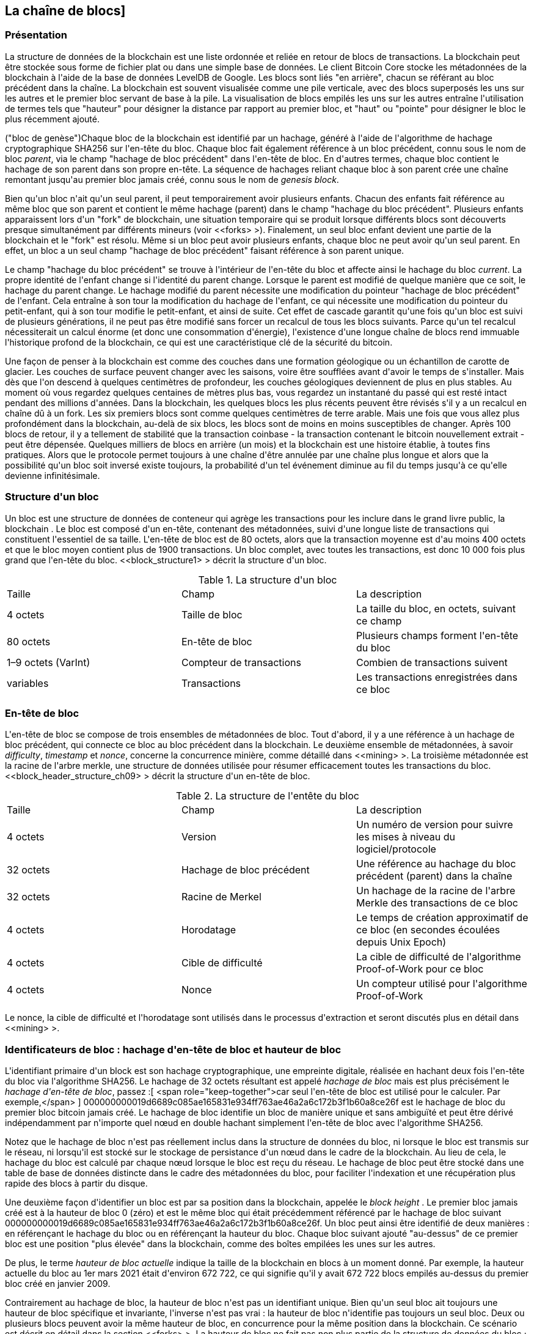 [[blockchain]]
== La cha&icirc;ne de blocs]

=== Présentation

(((&quot;blockchain (the)&quot;, &quot;overview of&quot;))) La structure de données de la blockchain est une liste ordonnée et reliée en retour de blocs de transactions. La blockchain peut être stockée sous forme de fichier plat ou dans une simple base de données. Le client Bitcoin Core stocke les métadonnées de la blockchain à l&#39;aide de la base de données LevelDB de Google. Les blocs sont liés &quot;en arrière&quot;, chacun se référant au bloc précédent dans la chaîne. (((&quot;blocks&quot;, &quot;block height&quot;)))La blockchain est souvent visualisée comme une pile verticale, avec des blocs superposés les uns sur les autres et le premier bloc servant de base à la pile. La visualisation de blocs empilés les uns sur les autres entraîne l&#39;utilisation de termes tels que &quot;hauteur&quot; pour désigner la distance par rapport au premier bloc, et &quot;haut&quot; ou &quot;pointe&quot; pour désigner le bloc le plus récemment ajouté.

(((&quot;blocs&quot;, &quot;hachage de bloc&quot;)))(((&quot;blocs&quot;, &quot;bloc de genèse&quot;)))(((&quot;blocs&quot;, &quot;blocs parents&quot;)))(((&quot;bloc de genèse&quot;) ))(((&quot;blocs parents&quot;)))Chaque bloc de la blockchain est identifié par un hachage, généré à l&#39;aide de l&#39;algorithme de hachage cryptographique SHA256 sur l&#39;en-tête du bloc. Chaque bloc fait également référence à un bloc précédent, connu sous le nom de bloc _parent_, via le champ &quot;hachage de bloc précédent&quot; dans l&#39;en-tête de bloc. En d&#39;autres termes, chaque bloc contient le hachage de son parent dans son propre en-tête. La séquence de hachages reliant chaque bloc à son parent crée une chaîne remontant jusqu&#39;au premier bloc jamais créé, connu sous le nom de _genesis block_.

Bien qu&#39;un bloc n&#39;ait qu&#39;un seul parent, il peut temporairement avoir plusieurs enfants. Chacun des enfants fait référence au même bloc que son parent et contient le même hachage (parent) dans le champ &quot;hachage du bloc précédent&quot;. Plusieurs enfants apparaissent lors d&#39;un &quot;fork&quot; de blockchain, une situation temporaire qui se produit lorsque différents blocs sont découverts presque simultanément par différents mineurs (voir &lt;<forks> &gt;). Finalement, un seul bloc enfant devient une partie de la blockchain et le &quot;fork&quot; est résolu. Même si un bloc peut avoir plusieurs enfants, chaque bloc ne peut avoir qu&#39;un seul parent. En effet, un bloc a un seul champ &quot;hachage de bloc précédent&quot; faisant référence à son parent unique.

Le champ &quot;hachage du bloc précédent&quot; se trouve à l&#39;intérieur de l&#39;en-tête du bloc et affecte ainsi le hachage du bloc _current_. La propre identité de l&#39;enfant change si l&#39;identité du parent change. Lorsque le parent est modifié de quelque manière que ce soit, le hachage du parent change. Le hachage modifié du parent nécessite une modification du pointeur &quot;hachage de bloc précédent&quot; de l&#39;enfant. Cela entraîne à son tour la modification du hachage de l&#39;enfant, ce qui nécessite une modification du pointeur du petit-enfant, qui à son tour modifie le petit-enfant, et ainsi de suite. Cet effet de cascade garantit qu&#39;une fois qu&#39;un bloc est suivi de plusieurs générations, il ne peut pas être modifié sans forcer un recalcul de tous les blocs suivants. Parce qu&#39;un tel recalcul nécessiterait un calcul énorme (et donc une consommation d&#39;énergie), l&#39;existence d&#39;une longue chaîne de blocs rend immuable l&#39;historique profond de la blockchain, ce qui est une caractéristique clé de la sécurité du bitcoin.

Une façon de penser à la blockchain est comme des couches dans une formation géologique ou un échantillon de carotte de glacier. Les couches de surface peuvent changer avec les saisons, voire être soufflées avant d&#39;avoir le temps de s&#39;installer. Mais dès que l&#39;on descend à quelques centimètres de profondeur, les couches géologiques deviennent de plus en plus stables. Au moment où vous regardez quelques centaines de mètres plus bas, vous regardez un instantané du passé qui est resté intact pendant des millions d&#39;années. Dans la blockchain, les quelques blocs les plus récents peuvent être révisés s&#39;il y a un recalcul en chaîne dû à un fork. Les six premiers blocs sont comme quelques centimètres de terre arable. Mais une fois que vous allez plus profondément dans la blockchain, au-delà de six blocs, les blocs sont de moins en moins susceptibles de changer. (((&quot;transactions&quot;, &quot;coinbase transactions&quot;)))(((&quot;coinbase transactions&quot;)))Après 100 blocs de retour, il y a tellement de stabilité que la transaction coinbase - la transaction contenant le bitcoin nouvellement extrait - peut être dépensée. Quelques milliers de blocs en arrière (un mois) et la blockchain est une histoire établie, à toutes fins pratiques. Alors que le protocole permet toujours à une chaîne d&#39;être annulée par une chaîne plus longue et alors que la possibilité qu&#39;un bloc soit inversé existe toujours, la probabilité d&#39;un tel événement diminue au fil du temps jusqu&#39;à ce qu&#39;elle devienne infinitésimale.

=== Structure d&#39;un bloc

(((&quot;blocs&quot;, &quot;structure de&quot;)))(((&quot;blockchain (la)&quot;, &quot;structure de bloc&quot;))) Un bloc est une structure de données de conteneur qui agrège les transactions pour les inclure dans le grand livre public, la blockchain . Le bloc est composé d&#39;un en-tête, contenant des métadonnées, suivi d&#39;une longue liste de transactions qui constituent l&#39;essentiel de sa taille. L&#39;en-tête de bloc est de 80 octets, alors que la transaction moyenne est d&#39;au moins 400 octets et que le bloc moyen contient plus de 1900 transactions. Un bloc complet, avec toutes les transactions, est donc 10 000 fois plus grand que l&#39;en-tête du bloc. &lt;<block_structure1> &gt; décrit la structure d&#39;un bloc.

[[block_structure1]]
[role=&quot;pagebreak-before&quot;]
.La structure d&#39;un bloc
[options=&quot;en-tête&quot;]
|=======
|Taille| Champ | La description
| 4 octets | Taille de bloc | La taille du bloc, en octets, suivant ce champ
| 80 octets | En-tête de bloc | Plusieurs champs forment l&#39;en-tête du bloc
| 1–9 octets (VarInt) | Compteur de transactions | Combien de transactions suivent
| variables | Transactions | Les transactions enregistrées dans ce bloc
|=======

[[block_header]]
=== En-tête de bloc

(((&quot;blocks&quot;, &quot;headers&quot;)))(((&quot;blockchain (the)&quot;, &quot;block headers&quot;)))(((&quot;headers&quot;)))L&#39;en-tête de bloc se compose de trois ensembles de métadonnées de bloc. Tout d&#39;abord, il y a une référence à un hachage de bloc précédent, qui connecte ce bloc au bloc précédent dans la blockchain. Le deuxième ensemble de métadonnées, à savoir _difficulty_, _timestamp_ et _nonce_, concerne la concurrence minière, comme détaillé dans &lt;<mining> &gt;. La troisième métadonnée est la racine de l&#39;arbre merkle, une structure de données utilisée pour résumer efficacement toutes les transactions du bloc. &lt;<block_header_structure_ch09> &gt; décrit la structure d&#39;un en-tête de bloc.


[[block_header_structure_ch09]]
.La structure de l&#39;entête du bloc
[options=&quot;en-tête&quot;]
|=======
|Taille| Champ | La description
| 4 octets | Version | Un numéro de version pour suivre les mises à niveau du logiciel/protocole
| 32 octets | Hachage de bloc précédent | Une référence au hachage du bloc précédent (parent) dans la chaîne
| 32 octets | Racine de Merkel | Un hachage de la racine de l&#39;arbre Merkle des transactions de ce bloc
| 4 octets | Horodatage | Le temps de création approximatif de ce bloc (en secondes écoulées depuis Unix Epoch)
| 4 octets | Cible de difficulté | La cible de difficulté de l&#39;algorithme Proof-of-Work pour ce bloc
| 4 octets | Nonce | Un compteur utilisé pour l&#39;algorithme Proof-of-Work
|=======

Le nonce, la cible de difficulté et l&#39;horodatage sont utilisés dans le processus d&#39;extraction et seront discutés plus en détail dans &lt;<mining> &gt;.

[[block_hash]]
=== Identificateurs de bloc : hachage d&#39;en-tête de bloc et hauteur de bloc

(((&quot;blockchain (the)&quot;, &quot;block identifiers&quot;)))(((&quot;blocks&quot;, &quot;block height&quot;)))(((&quot;blocks&quot;, &quot;block hash&quot;)))L&#39;identifiant primaire d&#39;un block est son hachage cryptographique, une empreinte digitale, réalisée en hachant deux fois l&#39;en-tête du bloc via l&#39;algorithme SHA256. Le hachage de 32 octets résultant est appelé _hachage de bloc_ mais est plus précisément le _hachage d&#39;en-tête de bloc_, passez :[ <span role="keep-together">car seul l&#39;en-tête de bloc est utilisé pour le calculer. Par exemple,</span> ] +000000000019d6689c085ae165831e934ff763ae46a2a6c172b3f1b60a8ce26f+ est le hachage de bloc du premier bloc bitcoin jamais créé. Le hachage de bloc identifie un bloc de manière unique et sans ambiguïté et peut être dérivé indépendamment par n&#39;importe quel nœud en double hachant simplement l&#39;en-tête de bloc avec l&#39;algorithme SHA256.

Notez que le hachage de bloc n&#39;est pas réellement inclus dans la structure de données du bloc, ni lorsque le bloc est transmis sur le réseau, ni lorsqu&#39;il est stocké sur le stockage de persistance d&#39;un nœud dans le cadre de la blockchain. Au lieu de cela, le hachage du bloc est calculé par chaque nœud lorsque le bloc est reçu du réseau. Le hachage de bloc peut être stocké dans une table de base de données distincte dans le cadre des métadonnées du bloc, pour faciliter l&#39;indexation et une récupération plus rapide des blocs à partir du disque.

Une deuxième façon d&#39;identifier un bloc est par sa position dans la blockchain, appelée le pass:[ <span role="keep-together"><em>block height</em> . Le premier bloc jamais créé est à la hauteur de bloc 0 (zéro) et est le</span> ] pass:[ <span role="keep-together">même bloc qui était précédemment référencé par le hachage de bloc suivant</span> ] +000000000019d6689c085ae165831e934ff763ae46a2a6c172b3f1b60a8ce26f+. Un bloc peut ainsi être identifié de deux manières : en référençant le hachage du bloc ou en référençant la hauteur du bloc. Chaque bloc suivant ajouté &quot;au-dessus&quot; de ce premier bloc est une position &quot;plus élevée&quot; dans la blockchain, comme des boîtes empilées les unes sur les autres.

De plus, le terme _hauteur de bloc actuelle_ indique la taille de la blockchain en blocs à un moment donné. Par exemple, la hauteur actuelle du bloc au 1er mars 2021 était d&#39;environ 672 722, ce qui signifie qu&#39;il y avait 672 722 blocs empilés au-dessus du premier bloc créé en janvier 2009.

Contrairement au hachage de bloc, la hauteur de bloc n&#39;est pas un identifiant unique. Bien qu&#39;un seul bloc ait toujours une hauteur de bloc spécifique et invariante, l&#39;inverse n&#39;est pas vrai : la hauteur de bloc n&#39;identifie pas toujours un seul bloc. Deux ou plusieurs blocs peuvent avoir la même hauteur de bloc, en concurrence pour la même position dans la blockchain. Ce scénario est décrit en détail dans la section &lt;<forks> &gt;. La hauteur de bloc ne fait pas non plus partie de la structure de données du bloc ; il n&#39;est pas stocké dans le bloc. Chaque nœud identifie dynamiquement la position (hauteur) d&#39;un bloc dans la blockchain lorsqu&#39;il est reçu du réseau Bitcoin. La hauteur de bloc peut également être stockée sous forme de métadonnées dans une table de base de données indexée pour une récupération plus rapide.

[POINTE]
====
Le _hachage de bloc_ d&#39;un bloc identifie toujours un seul bloc de manière unique. Un bloc a également toujours une _hauteur de bloc_ spécifique. Cependant, il n&#39;est pas toujours vrai qu&#39;une hauteur de bloc spécifique puisse identifier un seul bloc. Au contraire, deux blocs ou plus pourraient se disputer une seule position dans la blockchain.
====

=== Le bloc Genesis

(((&quot;blocks&quot;, &quot;genesis block&quot;)))(((&quot;blockchain (the)&quot;, &quot;genesis block&quot;))) Le premier bloc de la blockchain est appelé le bloc genesis et a été créé en 2009. Il est l&#39;ancêtre commun de tous les blocs de la blockchain, ce qui signifie que si vous commencez à n&#39;importe quel bloc et suivez la chaîne en arrière dans le temps, vous finirez par arriver au bloc de genèse.

Chaque nœud commence toujours par une blockchain d&#39;au moins un bloc car le bloc de genèse est encodé de manière statique dans le logiciel client Bitcoin, de sorte qu&#39;il ne peut pas être modifié. Chaque nœud &quot;connaît&quot; toujours le hachage et la structure du bloc de genèse, l&#39;heure fixe à laquelle il a été créé et même la transaction unique qu&#39;il contient. Ainsi, chaque nœud a le point de départ de la blockchain, une &quot;racine&quot; sécurisée à partir de laquelle construire une blockchain de confiance.

Voir le bloc de genèse encodé statiquement à l&#39;intérieur du client Bitcoin Core, dans https://bit.ly/1x6rcwP[_chainparams.cpp_].

Le hachage d&#39;identifiant suivant appartient au bloc genesis :

----
000000000019d6689c085ae165831e934ff763ae46a2a6c172b3f1b60a8ce26f
----

Vous pouvez rechercher ce hachage de bloc sur n&#39;importe quel site Web d&#39;explorateur de blocs, tel que _Blockchain.com_, et vous trouverez une page décrivant le contenu de ce bloc, avec une URL contenant ce hachage :

https://www.blockchain.com/btc/block/000000000019d6689c085ae165831e934ff763ae46a2a6c172b3f1b60a8ce26f

Utilisation du client de référence Bitcoin Core sur la ligne de commande :

----
$ bitcoin-cli getblock 000000000019d6689c085ae165831e934ff763ae46a2a6c172b3f1b60a8ce26f
----
[source,json]
----
{
    &quot;hachage&quot; : &quot;000000000019d6689c085ae165831e934ff763ae46a2a6c172b3f1b60a8ce26f&quot;,
    &quot;confirmations&quot; : 308321,
    &quot;taille&quot; : 285,
    &quot;hauteur&quot; : 0,
    &quot;version 1,
    &quot;merkleroot&quot; : &quot;4a5e1e4baab89f3a32518a88c31bc87f618f76673e2cc77ab2127b7afdeda33b&quot;,
    &quot;tx&quot; : [
        &quot;4a5e1e4baab89f3a32518a88c31bc87f618f76673e2cc77ab2127b7afdeda33b&quot;
    ],
    &quot;heure&quot; : 1231006505,
    &quot;nonce&quot; : 2083236893,
    &quot;bits&quot; : &quot;1d00ffff&quot;,
    &quot;difficulté&quot; : 1.00000000,
    &quot;nextblockhash&quot; : &quot;00000000839a8e6886ab5951d76f411475428afc90947ee320161bbf18eb6048&quot;
}
----

Le bloc de genèse contient un message caché en son sein. L&#39;entrée de transaction coinbase contient le texte &quot;Le chancelier du Times 03/Jan/2009 au bord d&#39;un deuxième plan de sauvetage pour les banques&quot;. Ce message était destiné à offrir une preuve de la date la plus ancienne de création de ce bloc, en faisant référence au titre du journal britannique _The Times_. Il sert également de rappel ironique de l&#39;importance d&#39;un système monétaire indépendant, le lancement du bitcoin se produisant en même temps qu&#39;une crise monétaire mondiale sans précédent. Le message a été intégré dans le premier bloc par Satoshi Nakamoto, le créateur de Bitcoin.

=== Relier les blocs dans la Blockchain

(((&quot;blocs&quot;, &quot;blocs de liaison dans la blockchain&quot;)))(((&quot;blockchain (la)&quot;, &quot;blocs de liaison dans la blockchain&quot;)))Les nœuds complets Bitcoin conservent une copie locale de la blockchain, à partir de le bloc de genèse. La copie locale de la blockchain est constamment mise à jour au fur et à mesure que de nouveaux blocs sont trouvés et utilisés pour étendre la chaîne. Lorsqu&#39;un nœud reçoit des blocs entrants du réseau, il validera ces blocs, puis les reliera à la blockchain existante. Pour établir un lien, un nœud examinera l&#39;en-tête de bloc entrant et recherchera le &quot;hachage de bloc précédent&quot;.

Supposons, par exemple, qu&#39;un nœud ait 277 314 blocs dans la copie locale de la blockchain. Le dernier bloc dont le nœud a connaissance est le bloc 277 314, avec un hachage d&#39;en-tête de bloc :

----
00000000000000027e7ba6fe7bad39faf3b5a83daed765f05f7d1b71a1632249
----

Le nœud Bitcoin reçoit alors un nouveau bloc du réseau, qu&#39;il parse comme suit :

[source,json]
----
{
    &quot;taille&quot; : 43560,
    &quot;version 2,
    &quot;précédentblockhash&quot; :
        &quot;00000000000000027e7ba6fe7bad39faf3b5a83daed765f05f7d1b71a1632249&quot;,
    &quot;merkleroot&quot; :
        &quot;5e049f4030e0ab2debb92378f53c0a6e09548aea083f3ab25e1d94ea1155e29d&quot;,
    &quot;heure&quot; : 1388185038,
    &quot;difficulté&quot; : 1180923195.25802612,
    &quot;nonce&quot; : 4215469401,
    &quot;tx&quot; : [
        &quot;257e7497fb8bc68421eb2c7b699dbab234831600e7352f0d9e6522c7cf3f6c77&quot;,

 #[... beaucoup plus de transactions omises ...]

        &quot;05cfd38f6ae6aa83674cc99e4d75a1458c165b7ab84725eda41d018a09176634&quot;
    ]
}
----

En regardant ce nouveau bloc, le nœud trouve le champ +previousblockhash+, qui contient le hachage de son bloc parent. Il s&#39;agit d&#39;un hachage connu du nœud, celui du dernier bloc de la chaîne à la hauteur 277,314. Par conséquent, ce nouveau bloc est un enfant du dernier bloc de la chaîne et étend la blockchain existante. Le nœud ajoute ce nouveau bloc à la fin de la chaîne, rendant la blockchain plus longue avec une nouvelle hauteur de 277 315. &lt;<chain_of_blocks> &gt; montre la chaîne de trois blocs, liés par des références dans le champ +previousblockhash+.


[[merkle_trees]]
=== Arbres Merkel

(((&quot;merkle trees&quot;, id=&quot;merkle09&quot;)))(((&quot;blockchain (the)&quot;, &quot;merkle trees&quot;, id=&quot;BCTmerkle09&quot;)))Chaque bloc de la blockchain Bitcoin contient un résumé de tous les transactions dans le bloc à l&#39;aide d&#39;un _merkle tree_.

(((&quot;arbres de hachage binaires&quot;, voir=&quot;arbres merkle&quot;)))Un _arbre merkle_, également appelé _arbre de hachage binaire_, est une structure de données utilisée pour résumer et vérifier efficacement l&#39;intégrité de grands ensembles de données. Les arbres Merkle sont des arbres binaires contenant des hachages cryptographiques. Le terme &quot;arbre&quot; est utilisé en informatique pour décrire une structure de données ramifiée, mais ces arbres sont généralement affichés à l&#39;envers avec la &quot;racine&quot; en haut et les &quot;feuilles&quot; en bas d&#39;un diagramme, comme vous le verrez dans les exemples qui suivent.

[[chaîne_de_blocs]]
[rôle=&quot;smallerfourtyfive&quot;]
.Blocs liés dans une chaîne par référence au hachage d&#39;en-tête de bloc précédent
image::images/mbc2_0901.png[]

Les arbres Merkle sont utilisés dans Bitcoin pour résumer toutes les transactions d&#39;un bloc, produisant une empreinte numérique globale de l&#39;ensemble des transactions, fournissant un processus très efficace pour vérifier si une transaction est incluse dans un bloc. Un arbre Merkle est construit en hachant récursivement des paires de nœuds jusqu&#39;à ce qu&#39;il n&#39;y ait qu&#39;un seul hachage, appelé _root_, ou _merkle root_. L&#39;algorithme de hachage cryptographique utilisé dans les arbres Merkle de Bitcoin est SHA256 appliqué deux fois, également connu sous le nom de double-SHA256.

Lorsque N éléments de données sont hachés et résumés dans un arbre Merkle, vous pouvez vérifier si un élément de données est inclus dans l&#39;arbre avec au plus +2*log~2~(N)+ calculs, ce qui en fait une donnée très efficace structure.

L&#39;arbre de Merkle est construit de bas en haut. Dans l&#39;exemple suivant, nous commençons avec quatre transactions, A, B, C et D, qui forment les _feuilles_ de l&#39;arbre Merkle, comme indiqué dans &lt;<simple_merkle> &gt;. Les transactions ne sont pas stockées dans l&#39;arborescence Merkle ; à la place, leurs données sont hachées et le hachage résultant est stocké dans chaque nœud feuille sous la forme H~A~, H~B~, H~C~ et H~D~ :

++++
<pre data-type="codelisting">
H <sub>A</sub> = SHA256(SHA256(Transaction A))
</pre>
++++

Des paires consécutives de nœuds feuilles sont ensuite résumées dans un nœud parent, en concaténant les deux hachages et en les hachant ensemble. Par exemple, pour construire le nœud parent H~AB~, les deux hachages de 32 octets des enfants sont concaténés pour créer une chaîne de 64 octets. Cette chaîne est ensuite doublement hachée pour produire le hachage du nœud parent :

++++
<pre data-type="codelisting">
H <sub>AB</sub> = SHA256(SHA256(H <sub>A</sub> + H <sub>B</sub> ))
</pre>
++++

Le processus se poursuit jusqu&#39;à ce qu&#39;il n&#39;y ait qu&#39;un seul nœud au sommet, le nœud connu sous le nom de racine merkle. Ce hachage de 32 octets est stocké dans l&#39;en-tête du bloc et résume toutes les données des quatre transactions. &lt;<simple_merkle> &gt; montre comment la racine est calculée par hachages par paires des nœuds.

[[simple_merkle]]
.Calcul des nœuds dans un arbre de Merkle
image::images/mbc2_0902.png[&quot;merkle_tree&quot;]

(((&quot;arbres équilibrés&quot;)))Parce que l&#39;arbre de Merkle est un arbre binaire, il a besoin d&#39;un nombre pair de nœuds feuilles. S&#39;il y a un nombre impair de transactions à résumer, le dernier hachage de transaction sera dupliqué pour créer un nombre pair de nœuds feuilles, également appelés _arbre équilibré_. Ceci est montré dans &lt;<merkle_tree_odd> &gt;, où la transaction C est dupliquée.

[[merkle_tree_odd]]
.La duplication d&#39;un élément de données permet d&#39;obtenir un nombre pair d&#39;éléments de données
image::images/mbc2_0903.png[&quot;merkle_tree_odd&quot;]

La même méthode de construction d&#39;un arbre à partir de quatre transactions peut être généralisée pour construire des arbres de n&#39;importe quelle taille. Dans le bitcoin, il est courant d&#39;avoir plusieurs centaines à plus d&#39;un millier de transactions dans un seul bloc, qui sont résumées exactement de la même manière, produisant seulement 32 octets de données en tant que racine merkle unique. Dans &lt;<merkle_tree_large> &gt;, vous verrez un arbre construit à partir de 16 transactions. Notez que bien que la racine semble plus grande que les nœuds feuilles dans le diagramme, elle a exactement la même taille, seulement 32 octets. Qu&#39;il y ait une transaction ou cent mille transactions dans le bloc, la racine merkle les résume toujours en 32 octets.

(((&quot;chemins d&#39;authentification&quot;)))Pour prouver qu&#39;une transaction spécifique est incluse dans un bloc, un nœud n&#39;a besoin que de produire +log~2~(N)+ hachages de 32 octets, constituant un _chemin d&#39;authentification_ ou _chemin merkle_ se connectant la transaction spécifique à la racine de l&#39;arborescence. Ceci est particulièrement important lorsque le nombre de transactions augmente, car le logarithme en base 2 du nombre de transactions augmente beaucoup plus lentement. Cela permet aux nœuds Bitcoin de produire efficacement des chemins de 10 ou 12 hachages (320 à 384 octets), qui peuvent fournir la preuve d&#39;une seule transaction parmi plus de mille transactions dans un bloc de la taille d&#39;un mégaoctet.

[[merkle_tree_large]]
.Un arbre Merkle résumant de nombreux éléments de données
image::images/mbc2_0904.png[&quot;merkle_tree_large&quot;]

Dans &lt;<merkle_tree_path> &gt;, un nœud peut prouver qu&#39;une transaction K est incluse dans le bloc en produisant un chemin merkle qui ne fait que quatre hachages de 32 octets (128 octets au total). Le chemin se compose des quatre hachages (affichés avec un arrière-plan ombré dans &lt;<merkle_tree_path> &gt;) H~L~, H~IJ~, H~MNOP~ et H~ABCDEFGH~. Avec ces quatre hachages fournis comme chemin d&#39;authentification, n&#39;importe quel nœud peut prouver que H~K~ (avec un fond noir au bas du diagramme) est inclus dans la racine merkle en calculant quatre hachages supplémentaires par paires H~KL~, H~IJKL~, H~IJKLMNOP~ et la racine de l&#39;arbre merkle (indiquée par une ligne pointillée dans le diagramme).

[[merkle_tree_path]]
.Un chemin merkle utilisé pour prouver l&#39;inclusion d&#39;un élément de données
image::images/mbc2_0905.png[&quot;merkle_tree_path&quot;]


Le code dans &lt;<merkle_example> &gt; illustre le processus de création d&#39;un arbre Merkle depuis les hachages de nœud feuille jusqu&#39;à la racine, en utilisant la bibliothèque libbitcoin pour certaines fonctions d&#39;assistance.

[[merkle_example]]
[role=&quot;pagebreak-before&quot;]
.Construire un arbre Merkle
====
[source, cpp]
----
inclure::code/merkle.cpp[]
----
====

&lt;<merkle_example_run> &gt; montre le résultat de la compilation et de l&#39;exécution du code merkle.

[[merkle_example_run]]
.Compilation et exécution de l&#39;exemple de code merkle
====
[source, bash]
----
# Compiler le code merkle.cpp
$ g++ -o merkle merkle.cpp $(pkg-config --cflags --libs libbitcoin)
# Exécutez l&#39;exécutable merkle
$ ./merkle
Liste de hachage Merkle actuelle :
  32650049a0418e4380db0af81788635d8b65424d397170b8499cdc28c4d27006
  30861db96905c8dc8b99398ca1cd5bd5b84ac3264a4e1b3e65afa1bcee7540c4

Liste de hachage Merkle actuelle :
  d47780c084bad3830bcdaf6eace035e4c6cbf646d103795d22104fb105014ba3

Résultat : d47780c084bad3830bcdaf6eace035e4c6cbf646d103795d22104fb105014ba3

----
====

L&#39;efficacité des arbres Merkle devient évidente à mesure que l&#39;échelle augmente. &lt;<block_structure2> &gt; montre la quantité de données qui doit être échangée sous forme de chemin Merkle pour prouver qu&#39;une transaction fait partie d&#39;un bloc.

[[block_structure2]]
.Efficacité de l&#39;arbre Merkle
[options=&quot;en-tête&quot;]
|=======
|Nombre de transactions| Environ. taille du bloc | Taille du chemin (hachages) | Taille du chemin (octets)
| 16 opérations | 4 kilo-octets | 4 hachages | 128 octets
| 512 opérations | 128 kilo-octets | 9 hachages | 288 octets
| 2048 opérations | 512 kilo-octets | 11 hachages | 352 octets
| 65 535 opérations | 16 mégaoctets | 16 hachages | 512 octets
|=======

Comme vous pouvez le voir dans le tableau, alors que la taille de bloc augmente rapidement, de 4 Ko avec 16 transactions à une taille de bloc de 16 Mo pour 65 535 transactions, le chemin merkle requis pour prouver l&#39;inclusion d&#39;une transaction augmente beaucoup plus lentement, de 128 octets à seulement 512 octets. Avec les arbres Merkle, un nœud peut télécharger uniquement les en-têtes de bloc (80 octets par bloc) et être toujours en mesure d&#39;identifier l&#39;inclusion d&#39;une transaction dans un bloc en récupérant un petit chemin Merkle à partir d&#39;un nœud complet, sans stocker ni transmettre la grande majorité des blockchain, qui peut avoir une taille de plusieurs gigaoctets. Les nœuds qui ne maintiennent pas une blockchain complète, appelés nœuds de vérification simplifiée des paiements (SPV), utilisent des chemins Merkle pour vérifier les transactions sans télécharger des blocs complets.

=== Merkle Trees et vérification simplifiée des paiements (SPV)

(((&quot;Simplified-payment-verification (SPV)&quot;)))(((&quot;Bitcoin nodes&quot;, &quot;SPV nodes&quot;)))Les arbres Merkle sont largement utilisés par les nœuds SPV. Les nœuds SPV n&#39;ont pas toutes les transactions et ne téléchargent pas les blocs complets, juste les en-têtes de bloc. Afin de vérifier qu&#39;une transaction est incluse dans un bloc, sans avoir à télécharger toutes les transactions du bloc, ils utilisent un chemin d&#39;authentification, ou chemin merkle.

Considérons, par exemple, un nœud SPV qui est intéressé par les paiements entrants à une adresse contenue dans son portefeuille. Le nœud SPV établira un filtre bloom (voir &lt;<bloom_filters> &gt;) sur ses connexions à des pairs pour limiter les transactions reçues uniquement à celles contenant des adresses d&#39;intérêt. Lorsqu&#39;un pair voit une transaction qui correspond au filtre bloom, il enverra ce bloc à l&#39;aide d&#39;un message +merkleblock+. Le message +merkleblock+ contient l&#39;en-tête du bloc ainsi qu&#39;un chemin merkle qui relie la transaction d&#39;intérêt à la racine merkle dans le bloc. Le nœud SPV peut utiliser ce chemin Merkle pour connecter la transaction au bloc et vérifier que la transaction est incluse dans le bloc. Le nœud SPV utilise également l&#39;en-tête de bloc pour lier le bloc au reste de la blockchain. La combinaison de ces deux liens, entre la transaction et le bloc, et entre le bloc et la blockchain, prouve que la transaction est enregistrée dans la blockchain. Au total, le nœud SPV aura reçu moins d&#39;un kilo-octet de données pour l&#39;en-tête de bloc et le chemin merkle, une quantité de données plus de mille fois inférieure à un bloc complet (environ 1 mégaoctet actuellement).((( &quot;&quot;, startref=&quot;BCTmerkle09&quot;)))(((&quot;&quot;, startref=&quot;merkle09&quot;)))

=== Blockchains de test de Bitcoin

(((&quot;blockchain (the)&quot;, &quot;test blockchains&quot;, id=&quot;BCTtest09&quot;)))(((&quot;mainnet&quot;, seealso=&quot;blockchain (the)&quot;)))Vous pourriez être surpris d&#39;apprendre qu&#39;il existe plus d&#39;une blockchain Bitcoin. La blockchain Bitcoin &quot;principale&quot;, celle créée par Satoshi Nakamoto le 3 janvier 2009, celle avec le bloc genesis que nous avons étudié dans ce chapitre, s&#39;appelle _mainnet_. Il existe d&#39;autres blockchains Bitcoin qui sont utilisées à des fins de test : actuellement _testnet_, _segnet_ et _regtest_. Regardons chacun à son tour.(((&quot;testnet&quot;, id=&quot;testnet09&quot;)))


==== Testnet—Le terrain de test de Bitcoin

Testnet est le nom de la blockchain, du réseau et de la devise de test utilisés à des fins de test. Le testnet est un réseau P2P en direct complet, avec des portefeuilles, des bitcoins de test (pièces de testnet), l&#39;exploitation minière et toutes les autres fonctionnalités du réseau principal. Il n&#39;y a vraiment que deux différences : les pièces testnet sont censées être sans valeur et la difficulté d&#39;extraction doit être suffisamment faible pour que n&#39;importe qui puisse extraire des pièces testnet relativement facilement (en les gardant sans valeur).

Tout développement logiciel destiné à une utilisation en production sur le réseau principal de Bitcoin doit d&#39;abord être testé sur testnet avec des pièces de test. Cela protège à la fois les développeurs des pertes financières dues aux bogues et le réseau des comportements involontaires dus aux bogues.

Garder les pièces sans valeur et l&#39;exploitation minière facile, cependant, n&#39;est pas facile. Malgré les appels des développeurs, certaines personnes utilisent des équipements de minage avancés (GPU et ASIC) pour miner sur testnet. Cela augmente la difficulté, rend impossible l&#39;extraction avec un processeur et rend finalement assez difficile l&#39;obtention de pièces de test pour que les gens commencent à les évaluer, de sorte qu&#39;elles ne sont pas sans valeur. En conséquence, de temps en temps, le testnet doit être supprimé et redémarré à partir d&#39;un nouveau bloc de genèse, réinitialisant la difficulté.

Le testnet actuel s&#39;appelle _testnet3_, la troisième itération de testnet, redémarré en février 2011 pour réinitialiser la difficulté du testnet précédent.

Gardez à l&#39;esprit que testnet3 est une grande blockchain, dépassant 25 Go en 2021. Il faudra environ un jour pour se synchroniser complètement et utiliser les ressources de votre ordinateur. Pas autant que le réseau principal, mais pas exactement &quot;léger&quot; non plus. Une bonne façon d&#39;exécuter un nœud testnet est d&#39;utiliser une image de machine virtuelle (par exemple, VirtualBox, Docker, Cloud Server, etc.) dédiée à cet effet.

===== Utiliser testnet

Bitcoin Core, comme presque tous les autres logiciels bitcoin, prend entièrement en charge le fonctionnement sur testnet au lieu du réseau principal. Toutes les fonctions de Bitcoin Core fonctionnent sur testnet, y compris le portefeuille, l&#39;extraction de pièces testnet et la synchronisation d&#39;un nœud testnet complet.

Pour démarrer Bitcoin Core sur testnet au lieu du réseau principal, vous utilisez le commutateur +testnet+ :

----
$ bitcoind-testnet
----

Dans les journaux, vous devriez voir que bitcoind construit une nouvelle blockchain dans le sous-répertoire +testnet3+ du répertoire bitcoind par défaut :

----
bitcoind : Utilisation du répertoire de données /home/username/.bitcoin/testnet3
----

Pour vous connecter à bitcoind, vous utilisez l&#39;outil de ligne de commande +bitcoin-cli+, mais vous devez également le passer en mode testnet :

----
$ bitcoin-cli -testnet getblockchaininfo
{
  &quot;chaîne&quot;: &quot;tester&quot;,
  &quot;blocs&quot;: 1088,
  &quot;en-têtes&quot;: 139999,
  &quot;bestblockhash&quot;: &quot;0000000063d29909d475a1c4ba26da64b368e56cce5d925097bf3a2084370128&quot;,
  &quot;difficulté&quot;: 1,
  &quot;temps médian&quot;: 1337966158,
  &quot;progression de vérification&quot;: 0.001644065914099759,
  &quot;chaîne&quot;: &quot;000000000000000000000000000000000000000000000000044104410441&quot;,
  &quot;élagué&quot;: faux,
  &quot;softfork&quot;: [

  [...]
----

Vous pouvez également exécuter sur testnet3 avec d&#39;autres implémentations de nœud complet, telles que +btcd+ (écrit en Go) et +bcoin+ (écrit en JavaScript), pour expérimenter et apprendre dans d&#39;autres langages et frameworks de programmation.

En 2021, testnet3 prend en charge toutes les fonctionnalités du réseau principal, y compris Segregated Witness (voir &lt;<segwit> &gt;). Par conséquent, testnet3 peut également être utilisé pour tester les fonctionnalités de témoin séparé.(((&quot;&quot;, startref=&quot;testnet09&quot;)))

==== Segnet—Le réseau de test des témoins séparés


(((&quot;segnet&quot;)))En 2016, un testnet à usage spécial a été lancé pour aider au développement et aux tests de Segregated Witness (alias segwit; voir &lt;<segwit> &gt;). Cette blockchain de test s&#39;appelle +segnet+ et peut être rejointe en exécutant une version spéciale (branche) de Bitcoin Core.

(((&quot;segwit (Segregated Witness)&quot;)))Depuis que segwit a été ajouté à testnet3, il n&#39;est plus nécessaire d&#39;utiliser segnet pour tester les fonctionnalités de segwit.

À l&#39;avenir, il est probable que nous verrons d&#39;autres chaînes de blocs testnet spécialement conçues pour tester une seule fonctionnalité ou un changement architectural majeur, comme segnet.

==== Regtest—La Blockchain Locale

(((&quot;regtest (Regression Testing)&quot;)))Regtest, qui signifie &quot;Regression Testing&quot;, est une fonctionnalité de Bitcoin Core qui vous permet de créer une blockchain locale à des fins de test. Contrairement à testnet3, qui est une blockchain de test publique et partagée, les blockchains regtest sont destinées à être exécutées comme des systèmes fermés pour les tests locaux. Vous lancez une blockchain regtest à partir de zéro, en créant un bloc de genèse local. Vous pouvez ajouter d&#39;autres nœuds au réseau ou l&#39;exécuter avec un seul nœud uniquement pour tester le logiciel Bitcoin Core.

Pour démarrer Bitcoin Core en mode regtest, vous utilisez le drapeau +regtest+ :

----
$ bitcoind-regtest
----

Tout comme avec testnet, Bitcoin Core initialisera une nouvelle blockchain sous le sous-répertoire _regtest_ de votre répertoire par défaut bitcoind :

----
bitcoind : Utilisation du répertoire de données /home/nom d&#39;utilisateur/.bitcoin/regtest
----

Pour utiliser l&#39;outil de ligne de commande, vous devez également spécifier l&#39;indicateur +regtest+. Essayons la commande +getblockchaininfo+ pour inspecter la blockchain regtest :

----
$ bitcoin-cli -regtest getblockchaininfo
{
  &quot;chaîne&quot;: &quot;regtester&quot;,
  &quot;blocs&quot;: 0,
  &quot;en-têtes&quot;: 0,
  &quot;bestblockhash&quot;: &quot;0f9188f13cb7b2c71f2a335e3a4fc328bf5beb436012afca590b1a11466e2206&quot;,
  &quot;difficulté&quot;: 4.656542373906925e-10,
  &quot;temps médian&quot;: 1296688602,
  &quot;progrès de vérification&quot;: 1,
  &quot;chaîne&quot;: &quot;000000000000000000000000000000000000000000000000000000000002&quot;,
  &quot;élagué&quot;: faux,
  [...]
----

Comme vous pouvez le voir, il n&#39;y a pas encore de blocs. Exploitons-en quelques-uns (500 blocs) et gagnons la récompense :

----
$ bitcoin-cli -regtest génère 500
[
  &quot;7afed70259f22c2bf11e406cb12ed5c0657b6e16a6477a9f8b28e2046b5ba1ca&quot;,
  &quot;1aca2f154a80a9863a9aac4c72047a6d3f385c4eec5441a4aafa6acaa1dada14&quot;,
  &quot;4334ecf6fb022f30fbd764c3ee778fabbd53b4a4d1950eae8a91f1f5158ed2d1&quot;,
  &quot;5f951d34065efeaf64e54e91d00b260294fcdfc7f05dbb5599aec84b957a7766&quot;,
  &quot;43744b5e77c1dfece9d05ab5f0e6796ebe627303163547e69e27f55d0f2b9353&quot;,
   [...]
  &quot;6c31585a48d4fc2b3fd25521f4515b18aefb59d0def82bd9c2185c4ecb754327&quot;
]
----

Cela ne prendra que quelques secondes pour miner tous ces blocs, ce qui facilite certainement les tests. Si vous vérifiez le solde de votre portefeuille, vous verrez que vous avez gagné une récompense pour les 400 premiers blocs (les récompenses coinbase doivent avoir une profondeur de 100 blocs avant que vous puissiez les dépenser) :

----
$ bitcoin-cli -regtest getbalance
12462.50000000
----

=== Utiliser des chaînes de blocs de test pour le développement

(((&quot;environnement de développement&quot;, &quot;tester les blockchains et&quot;)))Les différentes blockchains de Bitcoin (+regtest+, +segnet+, +testnet3+, +mainnet+) offrent une gamme d&#39;environnements de test pour le développement de bitcoin. Utilisez les chaînes de blocs de test, que vous développiez pour Bitcoin Core ou un autre client de consensus à nœud complet ; une application telle qu&#39;un portefeuille, un échange, un site de commerce électronique ; ou même développer de nouveaux contrats intelligents et des scripts complexes.

Vous pouvez utiliser les blockchains de test pour établir un pipeline de développement. Testez votre code localement sur un +regtest+ au fur et à mesure que vous le développez. Une fois que vous êtes prêt à l&#39;essayer sur un réseau public, passez à +testnet+ pour exposer votre code à un environnement plus dynamique avec plus de diversité de code et d&#39;applications. Enfin, une fois que vous êtes sûr que votre code fonctionne comme prévu, passez à +mainnet+ pour le déployer en production. Au fur et à mesure que vous apportez des modifications, des améliorations, des corrections de bogues, etc., redémarrez le pipeline, en déployant d&#39;abord chaque modification sur +regtest+, puis sur +testnet+, et enfin en production.(((&quot;&quot;, startref=&quot;BCTtest09&quot;)))